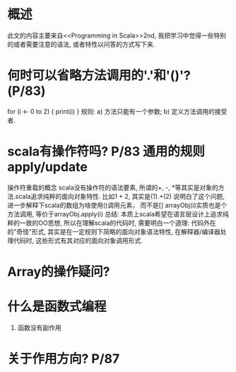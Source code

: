 * 概述
  此文的内容主要来自<<Programming in Scala>>2nd, 我把学习中觉得一些特别的或者需要注意的语法, 或者特性以问答的方式写下来.

* 何时可以省略方法调用的'.'和'()'? (P/83)
for (i <- 0 to 2) {
print(i)
}
规则:
a) 方法只能有一个参数;
b) 定义方法调用的接受者.

* scala有操作符吗? P/83 通用的规则apply/update
操作符重载的概念
scala没有操作符的语法要素, 所谓的+, -, *等其实是对象的方法.scala追求纯粹的面向对象特性.
比如1 + 2, 其实是(1).+(2)
说明白了这个问题, 进一步解释下scala的数组为啥使用()调用元素， 而不是[]
arrayObj(i)实质也是个方法调用, 等价于arrayObj.apply(i)
总结: 本质上scala希望在语言层设计上追求纯粹的一致的OO思想, 所以在理解scala的代码时, 需要明白一个道理: 代码外在的"奇怪"形式, 其实是在一定规则下简略的面向对象语法特性, 在解释器/编译器处理代码时, 这些形式有其对应的面向对象调用形式.

* Array的操作疑问?

* 什么是函数式编程
1) 函数没有副作用

* 关于作用方向? P/87

